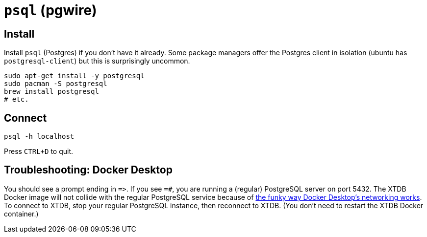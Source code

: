 = `psql` (pgwire)

== Install

Install `psql` (Postgres) if you don't have it already.
Some package managers offer the Postgres client in isolation
(ubuntu has `postgresql-client`) but this is surprisingly uncommon.

[source,sh]
----
sudo apt-get install -y postgresql
sudo pacman -S postgresql
brew install postgresql
# etc.
----

== Connect

[source,sh]
----
psql -h localhost
----

Press `CTRL+D` to quit.

== Troubleshooting: Docker Desktop

You should see a prompt ending in `=&gt;`.
If you see `=#`, you are running a (regular) PostgreSQL server on port 5432.
The XTDB Docker image will not collide with the regular PostgreSQL service because of
https://www.docker.com/blog/how-docker-desktop-networking-works-under-the-hood/[the funky way Docker Desktop's networking works].
To connect to XTDB, stop your regular PostgreSQL instance, then reconnect to XTDB.
(You don't need to restart the XTDB Docker container.)
